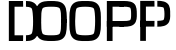 SplineFontDB: 3.0
FontName: info
FullName: info
FamilyName: info
Weight: Book
Copyright: Generated from MetaFont bitmap by mftrace 1.2.18, http://www.xs4all.nl/~hanwen/mftrace/ 
Version: 001.001
ItalicAngle: 0
UnderlinePosition: -150
UnderlineWidth: 50
Ascent: 800
Descent: 200
InvalidEm: 0
sfntRevision: 0x00010041
LayerCount: 2
Layer: 0 0 "Arri+AOgA-re" 1
Layer: 1 0 "Avant" 0
XUID: [1021 976 309835248 14872285]
StyleMap: 0x0000
FSType: 0
OS2Version: 3
OS2_WeightWidthSlopeOnly: 0
OS2_UseTypoMetrics: 0
CreationTime: 1455730736
ModificationTime: 1455792710
PfmFamily: 17
TTFWeight: 400
TTFWidth: 5
LineGap: 90
VLineGap: 0
Panose: 2 0 5 3 0 0 0 0 0 0
OS2TypoAscent: 800
OS2TypoAOffset: 0
OS2TypoDescent: -200
OS2TypoDOffset: 0
OS2TypoLinegap: 90
OS2WinAscent: 801
OS2WinAOffset: 0
OS2WinDescent: 200
OS2WinDOffset: 0
HheadAscent: 801
HheadAOffset: 0
HheadDescent: -200
HheadDOffset: 0
OS2SubXSize: 650
OS2SubYSize: 700
OS2SubXOff: 0
OS2SubYOff: 140
OS2SupXSize: 650
OS2SupYSize: 700
OS2SupXOff: 0
OS2SupYOff: 480
OS2StrikeYSize: 49
OS2StrikeYPos: 258
OS2CapHeight: 801
OS2Vendor: 'PfEd'
OS2CodePages: 00000001.00000000
OS2UnicodeRanges: 00000001.00000000.00000000.00000000
DEI: 91125
LangName: 1033 "" "" "" "FontForge 2.0 : info : 17-2-2016"
Encoding: UnicodeBmp
UnicodeInterp: none
NameList: AGL For New Fonts
DisplaySize: -48
AntiAlias: 1
FitToEm: 0
WinInfo: 50 25 10
BeginPrivate: 6
BlueValues 2 []
BlueShift 1 0
StdHW 5 [142]
StdVW 5 [142]
StemSnapH 5 [142]
StemSnapV 9 [142 355]
EndPrivate
BeginChars: 65536 8

StartChar: .notdef
Encoding: 175 175 0
AltUni2: 0000b4.ffffffff.0 0000bf.ffffffff.0 0000c6.ffffffff.0 0000d8.ffffffff.0 0000df.ffffffff.0 0000e6.ffffffff.0 0000f8.ffffffff.0 000131.ffffffff.0 000192.ffffffff.0 002026.ffffffff.0 002030.ffffffff.0 002044.ffffffff.0 00fffd.ffffffff.0
Width: 0
Flags: W
LayerCount: 2
EndChar

StartChar: A
Encoding: 65 65 1
Width: 469
GlyphClass: 2
Flags: W
LayerCount: 2
EndChar

StartChar: D
Encoding: 68 68 2
Width: 469
GlyphClass: 2
Flags: HMWO
HStem: -198.959 142.685<71.3418 214.026 71.3418 214.026 214.026 356.711 356.711 499.396> 657.148 142.685<71.3418 356.711 214.026 214.026 214.026 356.711 356.711 499.396>
VStem: 71.3418 142.685<-56.2744 657.148 657.148 799.833> 71.3418 355.386<-198.945 -198.945 -198.945 657.148 -198.945 -56.2744> 677.754 142.681<299 299>
LayerCount: 2
Fore
SplineSet
426.727539062 799.8203125 m 5xd8
 429.37890625 657.16015625 l 5
 537.614257812 659.171875 616.286132812 649.682617188 640.65234375 617.1953125 c 4
 663.918945312 586.172851562 676.860351562 428.056640625 677.75390625 299.939453125 c 4
 678.649414062 171.416015625 668.819335938 21.2353515625 640.65234375 -16.3203125 c 4
 616.28515625 -48.8095703125 537.614257812 -58.298828125 429.379882812 -56.2861328125 c 5
 426.727539062 -198.9453125 l 5
 517.927734375 -200.641601562 670.456054688 -214.391601562 754.799804688 -101.930664062 c 4
 833.362304688 2.81640625 821.280273438 179.515625 820.434570312 300.93359375 c 4
 819.586914062 422.493164062 830.1484375 602.340820312 754.799804688 702.805664062 c 4
 670.455078125 815.265625 517.928710938 801.514648438 426.727539062 799.8203125 c 5xd8
499.395507812 -198.958984375 m 5
 214.026367188 -198.958984375 l 5
 71.341796875 -198.958984375 l 5
 71.341796875 657.1484375 l 5
 71.341796875 799.833007812 l 5
 356.7109375 799.833007812 l 5
 499.395507812 799.833007812 l 5
 499.395507812 657.1484375 l 5
 214.026367188 657.1484375 l 5
 214.026367188 799.833007812 l 5
 214.026367188 -56.2744140625 l 5
 71.341796875 -56.2744140625 l 5xe8
 356.7109375 -56.2744140625 l 5
 499.395507812 -56.2744140625 l 5
 499.395507812 -198.958984375 l 5
EndSplineSet
EndChar

StartChar: J
Encoding: 74 74 3
Width: 234
GlyphClass: 2
Flags: W
LayerCount: 2
EndChar

StartChar: O
Encoding: 79 79 4
Width: 1741
GlyphClass: 2
Flags: HMW
HStem: -198.973 142.856<1188.61 1279.39> 658.17 142.857<1188.61 1279.39 1188.61 1288.21>
VStem: 841.143 142.857<240.218 301.027 301.027 361.836> 1484 142.857<240.208 301.027 240.208 301.027 301.027 361.846 240.208 365.267>
LayerCount: 2
Fore
SplineSet
428.571289062 801.02734375 m 4
 478.377929688 801.02734375 536.4140625 801.52734375 594.045898438 791.364257812 c 4
 651.676757812 781.202148438 714.138671875 759.313476562 755.712890625 703.881835938 c 4
 798.061523438 647.416015625 807.73046875 580.038085938 814.657226562 509.162109375 c 4
 821.583984375 438.286132812 821.427734375 363.55859375 821.427734375 301.02734375 c 4
 821.431640625 300.741210938 821.435546875 300.27734375 821.435546875 299.991210938 c 4
 821.435546875 260.55859375 789.432617188 228.555664062 750 228.555664062 c 4
 710.567382812 228.555664062 678.563476562 260.55859375 678.563476562 299.991210938 c 4
 678.563476562 300.27734375 678.567382812 300.741210938 678.571289062 301.02734375 c 4
 678.571289062 363.553710938 678.412109375 434.548828125 672.477539062 495.268554688 c 4
 666.543945312 555.98828125 650.49609375 606.077148438 641.427734375 618.16796875 c 4
 631.584960938 631.291992188 608.848632812 643.69140625 569.236328125 650.676757812 c 4
 529.624023438 657.661132812 478.370117188 658.170898438 428.571289062 658.170898438 c 4
 378.772460938 658.170898438 327.516601562 657.661132812 287.904296875 650.676757812 c 4
 248.291992188 643.69140625 225.55859375 631.291992188 215.71484375 618.16796875 c 4
 206.647460938 606.077148438 190.599609375 555.98828125 184.665039062 495.268554688 c 4
 178.731445312 434.548828125 178.571289062 363.553710938 178.571289062 301.02734375 c 4
 178.576171875 300.741210938 178.579101562 300.27734375 178.579101562 299.991210938 c 4
 178.579101562 260.55859375 146.576171875 228.555664062 107.143554688 228.555664062 c 4
 67.7109375 228.555664062 35.7080078125 260.55859375 35.7080078125 299.991210938 c 4
 35.7080078125 300.27734375 35.7109375 300.741210938 35.71484375 301.02734375 c 4
 35.71484375 363.55859375 35.5595703125 438.286132812 42.4853515625 509.162109375 c 4
 49.412109375 580.038085938 59.0810546875 647.418945312 101.4296875 703.883789062 c 4
 143.00390625 759.31640625 205.465820312 781.202148438 263.09765625 791.364257812 c 4
 320.729492188 801.52734375 378.764648438 801.02734375 428.571289062 801.02734375 c 4
106.067382812 373.465820312 m 4
 106.364257812 373.470703125 106.846679688 373.473632812 107.143554688 373.473632812 c 4
 146.575195312 373.473632812 178.579101562 341.470703125 178.579101562 302.038085938 c 4
 178.579101562 301.758789062 178.575195312 301.306640625 178.571289062 301.02734375 c 4
 178.571289062 238.5 178.731445312 167.5078125 184.665039062 106.788085938 c 4
 190.599609375 46.068359375 206.647460938 -4.0224609375 215.71484375 -16.11328125 c 4
 225.55859375 -29.23828125 248.291992188 -41.63671875 287.904296875 -48.6220703125 c 4
 327.516601562 -55.607421875 378.772460938 -56.1162109375 428.571289062 -56.1162109375 c 4
 478.370117188 -56.1162109375 529.624023438 -55.607421875 569.236328125 -48.6220703125 c 4
 608.848632812 -41.63671875 631.584960938 -29.23828125 641.427734375 -16.11328125 c 4
 650.49609375 -4.0224609375 666.543945312 46.068359375 672.477539062 106.788085938 c 4
 678.412109375 167.5078125 678.571289062 238.5 678.571289062 301.02734375 c 4
 678.567382812 301.3125 678.563476562 301.77734375 678.563476562 302.0625 c 4
 678.563476562 341.495117188 710.567382812 373.498046875 750 373.498046875 c 4
 789.432617188 373.498046875 821.435546875 341.495117188 821.435546875 302.0625 c 4
 821.435546875 301.77734375 821.431640625 301.3125 821.427734375 301.02734375 c 4
 821.427734375 238.49609375 821.583984375 163.768554688 814.657226562 92.892578125 c 4
 807.73046875 22.0166015625 798.061523438 -45.3623046875 755.712890625 -101.827148438 c 4
 714.138671875 -157.259765625 651.676757812 -179.1484375 594.045898438 -189.310546875 c 4
 536.4140625 -199.47265625 478.377929688 -198.97265625 428.571289062 -198.97265625 c 4
 378.764648438 -198.97265625 320.729492188 -199.47265625 263.09765625 -189.310546875 c 4
 205.465820312 -179.1484375 143.00390625 -157.259765625 101.4296875 -101.827148438 c 4
 59.0810546875 -45.3623046875 49.412109375 22.0166015625 42.4853515625 92.892578125 c 4
 35.5595703125 163.768554688 35.71484375 238.49609375 35.71484375 301.02734375 c 4
 35.7109375 301.306640625 35.7080078125 301.758789062 35.7080078125 302.038085938 c 4
 35.7080078125 340.880859375 67.2294921875 372.880859375 106.067382812 373.465820312 c 4
886.142578125 301 m 5
 1029 301 l 5
 1029 423.470703125 1040.35351562 583.752929688 1066.14453125 618.140625 c 4
 1086.90429688 645.821289062 1170.57226562 658.142578125 1279 658.142578125 c 4
 1387.42675781 658.142578125 1471.09570312 645.821289062 1491.85644531 618.140625 c 4
 1517.61230469 583.798828125 1529 429.479492188 1529 301 c 5
 1671.85742188 301 l 5
 1671.85742188 422.63671875 1683.21875 601.0859375 1606.14160156 703.854492188 c 4
 1524.06738281 813.2890625 1369.78417969 801 1279 801 c 4
 1188.21582031 801 1033.93359375 813.2890625 951.858398438 703.854492188 c 4
 874.814453125 601.130859375 886.142578125 422.618164062 886.142578125 301 c 5
1029 301 m 5
 886.142578125 301 l 5
 886.142578125 179.381835938 874.813476562 0.869140625 951.858398438 -101.85546875 c 4
 1033.93359375 -211.288085938 1188.21484375 -199 1279 -199 c 4
 1369.78515625 -199 1524.06640625 -211.288085938 1606.14160156 -101.85546875 c 4
 1683.21875 0.9130859375 1671.85742188 179.362304688 1671.85742188 301 c 5
 1529 301 l 5
 1529 172.520507812 1517.61230469 18.201171875 1491.85644531 -16.140625 c 4
 1471.09667969 -43.8203125 1387.42578125 -56.1435546875 1279 -56.1435546875 c 4
 1170.57324219 -56.1435546875 1086.90429688 -43.8203125 1066.14453125 -16.140625 c 4
 1040.35351562 18.24609375 1029 172.500976562 1029 301 c 5
EndSplineSet
EndChar

StartChar: P
Encoding: 80 80 5
Width: 1741
GlyphClass: 2
Flags: HMW
HStem: 157.446 142.752<71.376 214.129 71.376 356.882 214.129 356.882 356.882 499.634> 657.08 142.753<71.376 356.882 214.129 214.129 214.129 356.882 356.882 499.634>
VStem: 71.376 142.753<-199.436 -56.6826 -56.6826 657.08 157.446 300.198 300.198 300.198 657.08 799.833> 71.376 355.556<157.458 157.458 157.458 657.08 157.458 157.458 157.458 300.198 157.458 300.198> 678.079 142.743
LayerCount: 2
Fore
SplineSet
502.7265625 800.545898438 m 0
 529.331054688 800.303710938 556.874023438 799.291015625 584.163085938 796.641601562 c 0
 638.741210938 791.34375 693.971679688 782.087890625 741.880859375 744.825195312 c 0
 788.770507812 708.356445312 804.258789062 656.436523438 812.247070312 610.147460938 c 0
 820.234375 563.858398438 820.362304688 517.9453125 820.822265625 479.493164062 c 0
 821.283203125 440.91796875 822.33984375 395.361328125 814.522460938 348.592773438 c 0
 806.705078125 301.82421875 788.743164062 248.901367188 741.880859375 212.453125 c 0
 693.971679688 175.190429688 638.741210938 165.935546875 584.163085938 160.63671875 c 0
 529.5859375 155.338867188 473.983398438 156.583007812 426.930664062 157.458007812 c 0
 387.71484375 157.64453125 355.887695312 189.624023438 355.887695312 228.840820312 c 0
 355.887695312 268.244140625 377.8671875 300.223632812 417.270507812 300.223632812 c 0
 417.91015625 300.223632812 438.946289062 300.20703125 439.584960938 300.186523438 c 0
 486.631835938 299.3125 527.69140625 298.578125 570.37109375 302.721679688 c 0
 613.049804688 306.865234375 645.669921875 318.469726562 654.237304688 325.133789062 c 0
 660.765625 330.2109375 668.9609375 343.639648438 673.72265625 372.126953125 c 0
 678.484375 400.614257812 678.540039062 439.21875 678.079101562 477.786132812 c 0
 677.620117188 516.23046875 676.71875 556.0546875 671.573242188 585.872070312 c 0
 666.427734375 615.686523438 656.680664062 630.241210938 654.237304688 632.142578125 c 0
 645.669921875 638.806640625 613.049804688 650.413085938 570.37109375 654.556640625 c 0
 527.69140625 658.700195312 476.631835938 657.966796875 429.584960938 657.091796875 c 0
 428.946289062 657.071289062 427.91015625 657.0546875 427.270507812 657.0546875 c 0
 387.8671875 657.0546875 355.887695312 689.034179688 355.887695312 728.4375 c 0
 355.887695312 767.654296875 387.71484375 799.633789062 426.930664062 799.8203125 c 0
 450.45703125 800.2578125 476.122070312 800.787109375 502.7265625 800.545898438 c 0
71.3759765625 -199.435546875 m 1
 71.3759765625 657.080078125 l 1
 71.3759765625 799.833007812 l 1
 356.881835938 799.833007812 l 1
 499.633789062 799.833007812 l 1
 499.633789062 657.080078125 l 1
 214.12890625 657.080078125 l 1
 214.12890625 799.833007812 l 1
 214.12890625 -56.6826171875 l 1
 214.12890625 -199.435546875 l 1
 71.3759765625 -199.435546875 l 1
499.633789062 157.446289062 m 1
 214.12890625 157.446289062 l 1
 71.3759765625 157.446289062 l 1
 71.3759765625 300.198242188 l 1
 356.881835938 300.198242188 l 1
 499.633789062 300.198242188 l 1
 499.633789062 157.446289062 l 1
1260.80273438 802.740234375 m 1xd8
 1263.45507812 660.01171875 l 1
 1361.64257812 661.836914062 1464.48730469 653.435546875 1488.109375 635.0625 c 0
 1496.83203125 628.278320312 1510.92578125 566.470703125 1511.95019531 480.706054688 c 0
 1512.97460938 395.109375 1502.03808594 338.888671875 1488.109375 328.0546875 c 0
 1464.57324219 309.749023438 1361.640625 301.28125 1263.45507812 303.106445312 c 1
 1260.80273438 160.377929688 l 1
 1350.81445312 158.705078125 1486.3359375 145.827148438 1575.75195312 215.374023438 c 0
 1668.60253906 287.590820312 1655.51464844 413.7265625 1654.69335938 482.412109375 c 0
 1653.87988281 550.44140625 1665.68847656 677.793945312 1575.75097656 747.745117188 c 0
 1486.42089844 817.224609375 1350.8125 804.413085938 1260.80273438 802.740234375 c 1xd8
905.247070312 -196.515625 m 1xe8
 905.247070312 660 l 1
 905.247070312 802.752929688 l 1
 1190.75292969 802.752929688 l 1
 1333.50488281 802.752929688 l 1
 1333.50488281 660 l 1
 1048 660 l 1
 1048 802.752929688 l 1
 1048 -53.7626953125 l 1
 1048 -196.515625 l 1
 905.247070312 -196.515625 l 1xe8
1333.50488281 160.366210938 m 1
 1048 160.366210938 l 1
 905.247070312 160.366210938 l 1
 905.247070312 303.118164062 l 1
 1190.75292969 303.118164062 l 1
 1333.50488281 303.118164062 l 1
 1333.50488281 160.366210938 l 1
EndSplineSet
EndChar

StartChar: .null
Encoding: 0 -1 6
AltUni2: 000000.ffffffff.0
Width: 0
GlyphClass: 2
Flags: W
LayerCount: 2
EndChar

StartChar: nonmarkingreturn
Encoding: 13 13 7
Width: 333
GlyphClass: 2
Flags: W
LayerCount: 2
EndChar
EndChars
EndSplineFont
